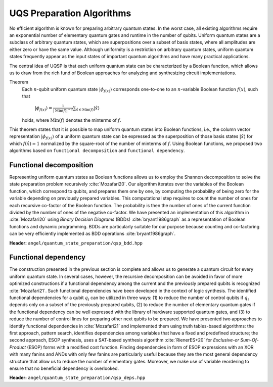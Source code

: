 UQS Preparation Algorithms
============================================
No efficient algorithm is known for preparing arbitrary quantum states.  In the worst case, all existing algorithms require an exponential number of elementary quantum gates and runtime in the number of qubits.  Uniform quantum states are a subclass of arbitrary quantum states, which are superpositions over a subset of basis states, where all amplitudes are either zero or have the same value.  Although uniformity is a restriction on arbitrary quantum states, uniform quantum states frequently appear as the input states of important quantum algorithms and have many practical applications. 

The central idea of UQSP is that each uniform quantum state can be characterized by a Boolean function, which allows us to draw from the rich fund of Boolean approaches for analyzing and synthesizing circuit implementations.

Theorem
  Each :math:`n`-qubit uniform quantum state :math:`|\phi_{f(x)}\rangle` corresponds one-to-one to an :math:`n`-variable Boolean function :math:`f(x)`, such that
 
    :math:`|\phi_{f(x)}\rangle = \frac{1}{|\mathrm{Min}(f)|^{-2}} \sum_{\hat x \in \mathrm{Min}(f)} |\hat{x}\rangle`
  
  holds, where :math:`\mathrm{Min}(f)` denotes the minterms of :math:`f`.

This theorem states that it is possible to map uniform quantum states into Boolean functions, i.e., the column vector representation :math:`|\phi_{f(x)}\rangle` of a uniform quantum state can be expressed as the superposition of those basis states :math:`|\hat x \rangle` for which :math:`f(\hat x) = 1` normalized by the square-root of the number of minterms of :math:`f`. Using Boolean functions, we proposed two algorithms based on ``functional decomposition`` and ``functional dependency``.

Functional decomposition
------------------------
Representing uniform quantum states as Boolean functions allows us to employ the Shannon decomposition to solve the state preparation problem recursively :cite:`Mozafari20`.  Our algorithm iterates over the variables of the Boolean function, which correspond to qubits, and prepares them one by one, by computing the probability of being zero for the variable depending on previously prepared variables.  This computational step requires to count the number of ones for each recursive co-factor of the Boolean function.  The probability is then the number of ones of the current function divided by the number of ones of the negative co-factor.  We have presented an implementation of this algorithm in :cite:`Mozafari20` using `Binary Decision Diagrams` (BDDs) :cite:`bryant1986graph` as a representation of Boolean functions and dynamic programming.  BDDs are particularly suitable for our purpose because counting and co-factoring can be very efficiently implemented as BDD operations :cite:`bryant1986graph`.

**Header:** ``angel/quantum_state_preparation/qsp_bdd.hpp``

.. doxygenfunction:: angel::qsp_bdd


Functional dependency
---------------------
The construction presented in the previous section is complete and allows us to generate a quantum circuit for every uniform quantum state.  In several cases, however, the recursive decomposition can be avoided in favor of more optimized constructions if a functional dependency among the current and the previously prepared qubits is recognized :cite:`Mozafari21`.  Such functional dependencies have been developed in the context of logic synthesis.  The identified functional dependencies for a qubit :math:`q_i` can be utilized in three ways: (1) to reduce the number of control qubits if :math:`q_i` depends only on a subset of the previously prepared qubits, (2) to reduce the number of elementary quantum gates if the functional dependency can be well expressed with the library of hardware supported quantum gates, and (3) to reduce the number of control lines for preparing other next qubits to be prepared.  We have presented two approaches to identify functional dependencies in :cite:`Mozafari21` and implemented them using truth tables-based algorithms: the first approach, pattern search, identifies dependencies among variables that have a fixed and predefined structure; the second approach, ESOP synthesis, uses a SAT-based synthesis algorithm :cite:`RienerES+20` for `Exclusive-or Sum-Of-Product` (ESOP) forms with a modified cost function.  Finding dependencies in form of ESOP expressions with an XOR with many fanins and ANDs with only few fanins are particularly useful because they are the most general dependency structure that allow us to reduce the number of elementary gates.  Moreover, we make use of variable reordering to ensure that no beneficial dependency is overlooked.

**Header:** ``angel/quantum_state_preparation/qsp_deps.hpp``

.. doxygenclass:: angel::qsp_deps


